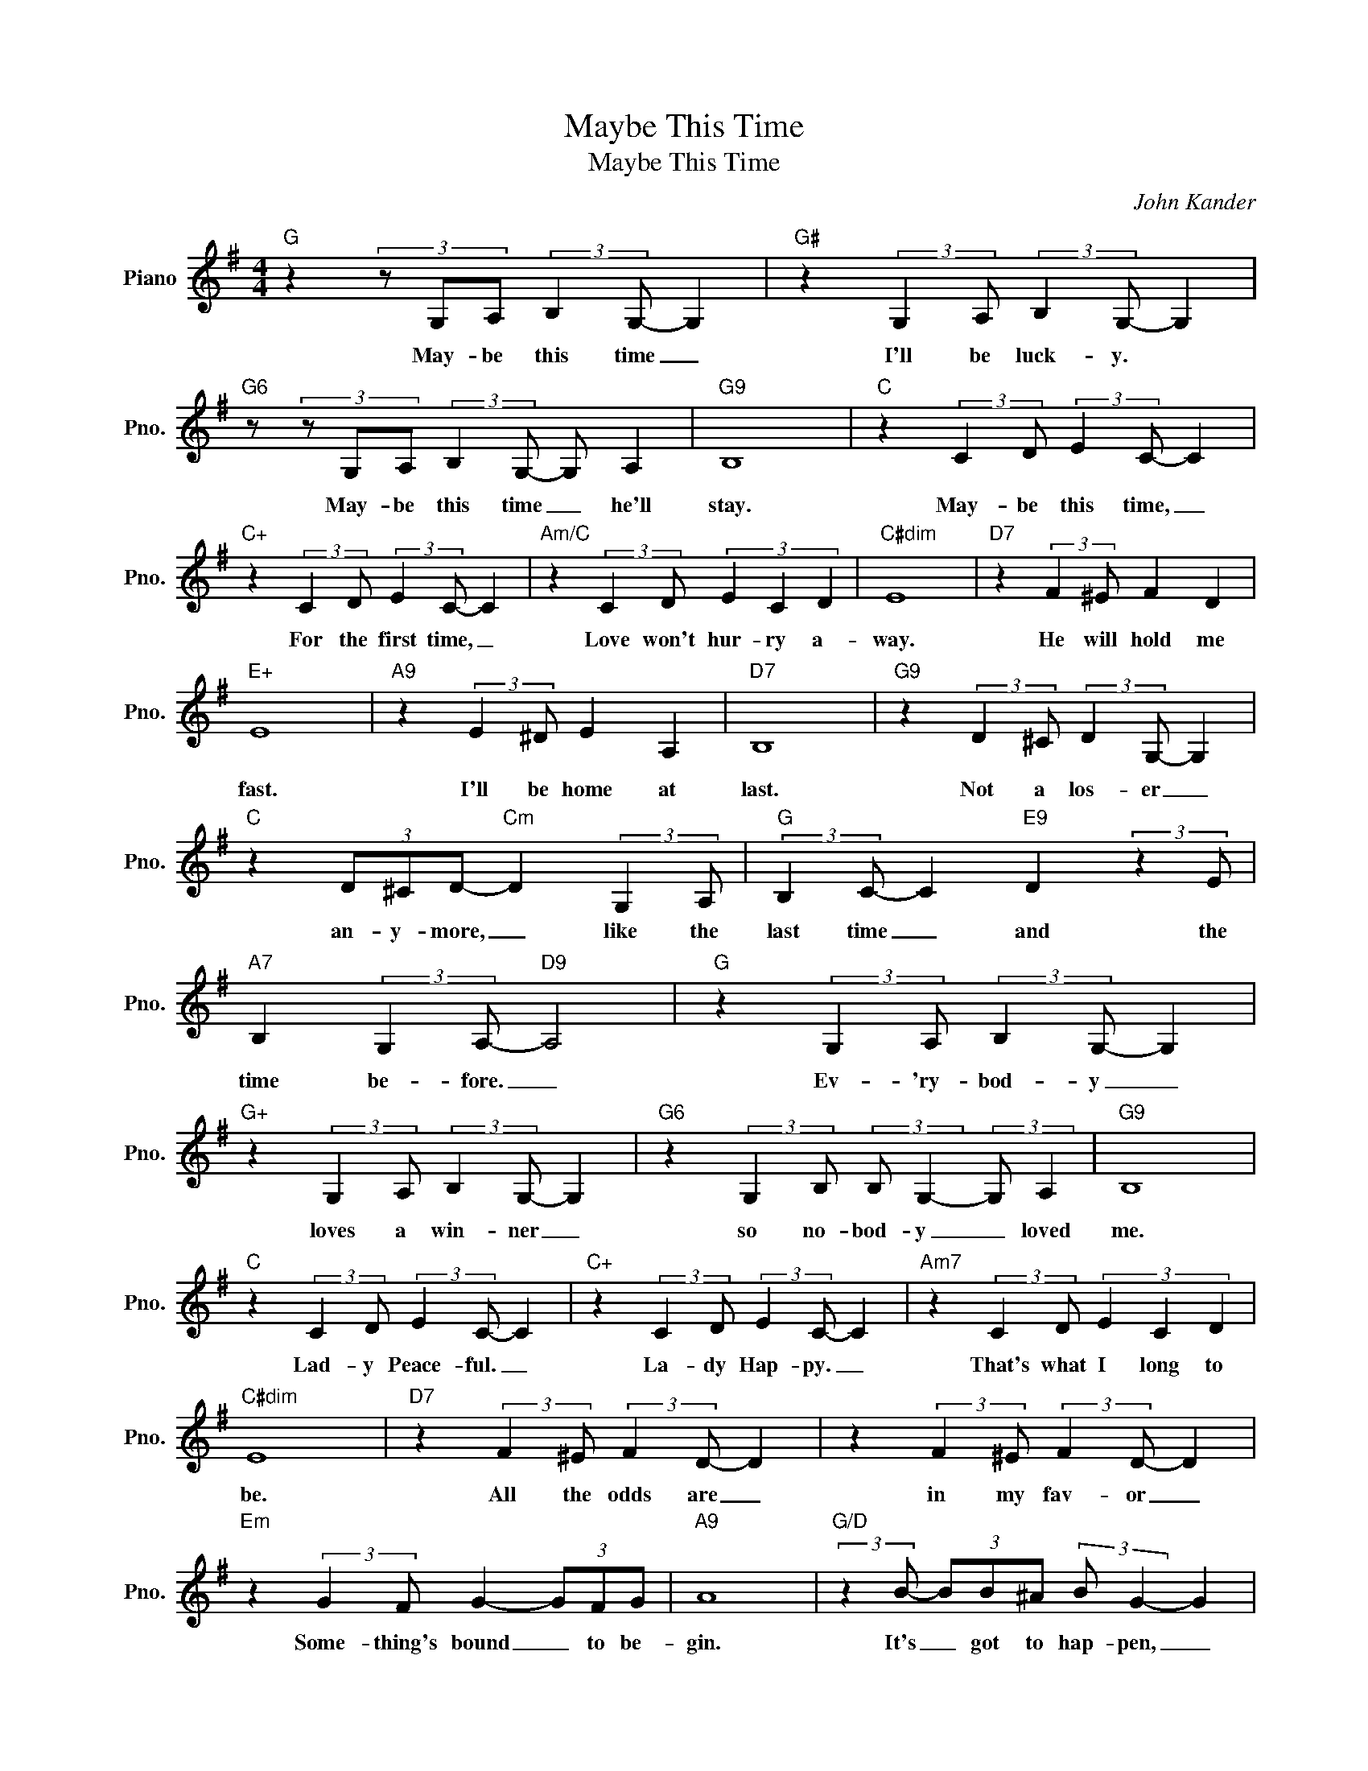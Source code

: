 X:1
T:Maybe This Time
T:Maybe This Time
C:John Kander
Z:All Rights Reserved
L:1/4
M:4/4
K:G
V:1 treble nm="Piano" snm="Pno."
%%MIDI program 0
V:1
"G" z (3z/ G,/A,/ (3:2:2B, G,/- G, |"G#" z (3:2:2G, A,/ (3:2:2B, G,/- G, | %2
w: May- be this time _|I'll be luck- y. *|
"G6" z/ (3z/ G,/A,/ (3:2:2B, G,/- G,/ A, |"G9" B,4 |"C" z (3:2:2C D/ (3:2:2E C/- C | %5
w: May- be this time _ he'll|stay.|May- be this time, _|
"C+" z (3:2:2C D/ (3:2:2E C/- C |"Am/C" z (3:2:2C D/ (3E C D |"C#dim" E4 |"D7" z (3:2:2F ^E/ F D | %9
w: For the first time, _|Love won't hur- ry a-|way.|He will hold me|
"E+" E4 |"A9" z (3:2:2E ^D/ E A, |"D7" B,4 |"G9" z (3:2:2D ^C/ (3:2:2D G,/- G, | %13
w: fast.|I'll be home at|last.|Not a los- er _|
"C" z (3D/^C/D/-"Cm" D (3:2:2G, A,/ |"G" (3:2:2B, C/- C"E9" D (3:2:2z E/ | %15
w: an- y- more, _ like the|last time _ and the|
"A7" B, (3:2:2G, A,/-"D9" A,2 |"G" z (3:2:2G, A,/ (3:2:2B, G,/- G, | %17
w: time be- fore. _|Ev- 'ry- bod- y _|
"G+" z (3:2:2G, A,/ (3:2:2B, G,/- G, |"G6" z (3:2:2G, B,/ (3:2:2B,/ G,- (3:2:2G,/ A, |"G9" B,4 | %20
w: loves a win- ner _|so no- bod- y _ loved|me.|
"C" z (3:2:2C D/ (3:2:2E C/- C |"C+" z (3:2:2C D/ (3:2:2E C/- C |"Am7" z (3:2:2C D/ (3E C D | %23
w: Lad- y Peace- ful. _|La- dy Hap- py. _|That's what I long to|
"C#dim" E4 |"D7" z (3:2:2F ^E/ (3:2:2F D/- D | z (3:2:2F ^E/ (3:2:2F D/- D | %26
w: be.|All the odds are _|in my fav- or _|
"Em" z (3:2:2G F/ G- (3G/F/G/ |"A9" A4 |"G/D" (3:2:2z B/- (3B/B/^A/ (3:2:2B/ G- G | %29
w: Some- thing's bound _ to be-|gin.|It's _ got to hap- pen, _|
"G+" z (3z/ B/^A/ (3:2:2B G/- G |"Am9" z (3z/ B/^A/ (3B G E |"G""Eb7" G4 || %32
w: hap- pen some- time _|May- be this time I'll|win.|
[K:Ab]"Ab" z (3:2:2A, B,/ (3:2:2C A,/- A, |"Ab+" z (3:2:2A, B,/ (3:2:2C A,/- A, | %34
w: Ev- 'ry- bod- y _|loves a win- ner _|
"Ab13" z (3:2:2A, B,/ (3C A, B, |"Ab9""Ab7" C4 |"Db" z (3:2:2D E/ (3:2:2F D/- D | %37
w: so no- bod- y loved|me.|La- dy Peace- ful. _|
"Db+" z (3:2:2D E/ (3:2:2F D/- D |"Db6" z (3:2:2D E/ (3F D E |"Ddim" F4 | %40
w: La- dy Hap- py. _|That's what I long to|be.|
"Eb7" z (3:2:2G ^F/ (3:2:2G E/- E | z (3:2:2G ^F/ (3:2:2G E/- E | %42
w: All the odds are _|in my fa- vor. _|
"Fm" z (3:2:2A G/"Fm/Eb" A- (3A/G/A/ |"Bb9" B4 |"Ab/Eb" (3:2:2z c/- (3c/c/=B/ (3:2:2c/ A- A | %45
w: Some- thing's bound _ to be-|gin.|It's _ got to hap- pen, _|
"Ab+" z (3z/ c/=B/ (3:2:2c A/- A |"Fm" z (3z/ c/=B/"Ab6/Eb" (3:2:2c A/- A | %47
w: hap- pen some- time, *|May- be this time. _|
"Bbm9" z (3z/ c/=B/"Eb13" (3c A F |"Ab""E/G#" A4- |"Ab6" A4 |] %50
w: May- be this time I'll|win.||

